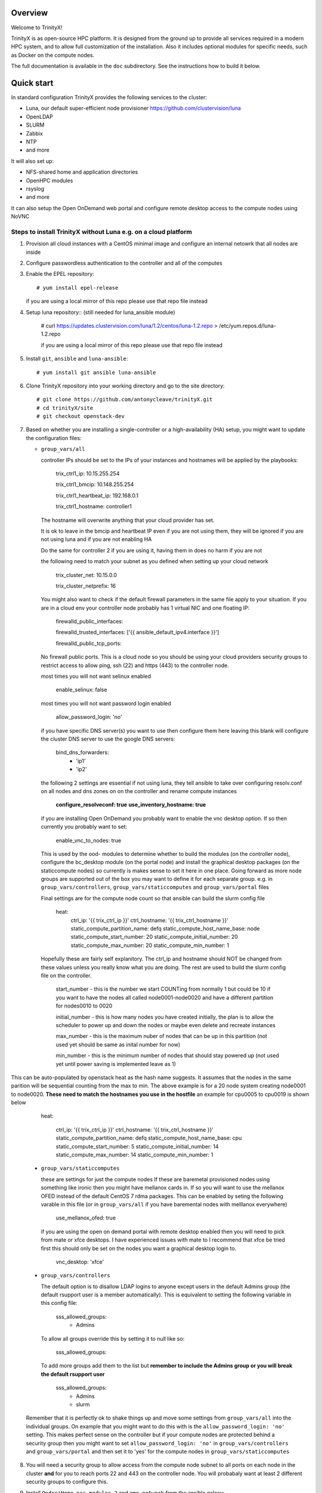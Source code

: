 Overview
========

Welcome to TrinityX!

TrinityX is as open-source HPC platform. It is designed from the ground up to provide all services required in a modern HPC system, and to allow full customization of the installation. Also it includes optional modules for specific needs, such as  Docker on the compute nodes.

The full documentation is available in the ``doc`` subdirectory. See the instructions how to build it below.


Quick start
===========

In standard configuration TrinityX provides the following services to the cluster:

* Luna, our default super-efficient node provisioner https://github.com/clustervision/luna
* OpenLDAP
* SLURM
* Zabbix
* NTP
* and more

It will also set up:

* NFS-shared home and application directories
* OpenHPC modules
* rsyslog
* and more

It can also setup the Open OnDemand web portal and configure remote desktop access to the compute nodes using NoVNC


Steps to install TrinityX without Luna e.g. on a cloud platform
~~~~~~~~~~~~~~~~~~~~~~~~~~~~~~~~~~~~~~~~~~~~~~~~~~~~~~~~~~~~~~~

1. Provision all cloud instances with a CentOS minimal image and configure an internal netowrk that all nodes are inside

2. Configure passwordless authentication to the controller and all of the computes

3. Enable the EPEL repository::

   # yum install epel-release

   if you are using a local mirror of this repo please use that repo file instead

4. Setup luna repository:: (still needed for luna_ansible module)

    # curl https://updates.clustervision.com/luna/1.2/centos/luna-1.2.repo > /etc/yum.repos.d/luna-1.2.repo

    if you are using a local mirror of this repo please use that repo file instead

5. Install ``git``, ``ansible`` and ``luna-ansible``::

    # yum install git ansible luna-ansible

6. Clone TrinityX repository into your working directory and go to the site directory::

    # git clone https://github.com/antonycleave/trinityX.git
    # cd trinityX/site
    # git checkout openstack-dev

7. Based on whether you are installing a single-controller or a high-availability (HA) setup, you might want to update the configuration files:

   * ``group_vars/all``

     controller IPs should be set to the IPs of your instances and hostnames will be applied by the playbooks:

       trix_ctrl1_ip: 10.15.255.254
     
       trix_ctrl1_bmcip: 10.148.255.254
     
       trix_ctrl1_heartbeat_ip: 192.168.0.1
     
       trix_ctrl1_hostname: controller1

     The hostname will overwrite anything that your cloud provider has set.
     
     It is ok to leave in the bmcip and heartbeat IP even if you are not using them, they will be ignored if you are not using luna and if you are not enabling HA

     Do the same for controller 2 if you are using it, having them in does no harm if you are not

     the following need to match your subnet as you defined when setting up your cloud network

       trix_cluster_net:  10.15.0.0
     
       trix_cluster_netprefix:  16
     

     You might also want to check if the default firewall parameters in the same file apply to your situation. If you are in a cloud env your controller node probably has 1 virtual NIC and one floating IP:
   
       firewalld_public_interfaces:
     
       firewalld_trusted_interfaces: ['{{ ansible_default_ipv4.interface }}']
     
       firewalld_public_tcp_ports:

     No firewall public ports. This is a cloud node so you should be using your cloud providers security groups to restrict access to allow ping, ssh (22) and https (443) to the controller node.


     most times you will  not want selinux enabled

       enable_selinux: false

     most times you will  not want password login enabled

       allow_password_login: 'no'


     if you have specific DNS server(s) you want to use then configure them here leaving this blank will configure the cluster DNS server to use the google DNS servers:

       bind_dns_forwarders:
         - 'ip1'
         - 'ip2'

     the following 2 settings are essential if not using luna, they tell ansible to take over configuring resolv.conf on all nodes and dns zones on on the controller and rename compute instances

       **configure_resolveconf: true**
       **use_inventory_hostname: true**


     if you are installing Open OnDemand you probably want to enable the vnc desktop option. If so then currently you probably want to set:

       enable_vnc_to_nodes: true

     This is used by the ood- modules to determine whether to build the modules (on the controller node),  configure the bc_desktop module (on the portal node) and install the graphical desktop packages (on the staticcompute nodes) so currently is makes sense to set it here in one place. Going forward as more node groups are supported out of the box you may want to define it for each separate group. e.g. in ``group_vars/controllers``, ``group_vars/staticcomputes`` and ``group_vars/portal`` files

     Final settings are for the compute node count so that ansible can build the slurm config file

       heat:
         ctrl_ip: '{{ trix_ctrl_ip }}'
         ctrl_hostname: '{{ trix_ctrl_hostname }}'
         static_compute_partition_name: defq
         static_compute_host_name_base: node
         static_compute_start_number: 20
         static_compute_initial_number: 20
         static_compute_max_number: 20
         static_compute_min_number: 1
         
    Hopefully these are fairly self explanitory. The ctrl_ip and hostname should NOT be changed from these values unless you really know what you are doing. The rest are used to build the slurm config file on the controller. 

      start_number - this is the number we start COUNTing from normally 1 but could be 10 if you want to have the nodes all called node0001-node0020 and have a different partition for nodes0010 to 0020

      initial_number - this is how many nodes you have created initially, the plan is to allow the scheduler to power up and down the nodes or maybe even delete and recreate instances

      max_number - this is the maximum nuber of nodes that can be up in this partition (not used yet should be same as inital number for now)

      min_number - this is the minimum number of nodes that should stay powered up (not used yet until power saving is implemented leave as 1)

This can be auto-populated by openstack heat as the hash name suggests. It assumes that the nodes in the same parition will be sequential counting from the max to min. The above example is for a 20 node system creating node0001 to node0020. **These need to match the hostnames you use in the hostfile** an example for cpu0005 to cpu0019 is shown below

       heat:
       
         ctrl_ip: '{{ trix_ctrl_ip }}'
         ctrl_hostname: '{{ trix_ctrl_hostname }}'
         static_compute_partition_name: defq
         static_compute_host_name_base: cpu
         static_compute_start_number: 5
         static_compute_initial_number: 14
         static_compute_max_number: 14
         static_compute_min_number: 1
         

   * ``group_vars/staticcomputes``

     these are settings for just the compute nodes If these are baremetal provisioned nodes using something like ironic then you might have mellanox cards in. If so you will want to use the mellanox OFED instead of the default CentOS 7 rdma packages. This can be enabled by seting the following varable in this file (or in ``group_vars/all`` if you have baremental nodes with melllanox everywhere)

       use_mellanox_ofed: true

     if you are using the open on demand portal  with remote desktop enabled then you will need to pick from mate or xfce desktops. I have experienced issues with mate to I recommend that xfce be tried first this  should only be set on the nodes you want a graphical desktop login to.

       vnc_desktop: 'xfce'

   * ``group_vars/controllers``

     The default option is to disallow LDAP logins to anyone except users in the default Admins group (the default rsupport user is a member automatically). This is equivalent to setting the following variable in this config file:

       sss_allowed_groups:
         - Admins

     To allow all groups override this by setting it to null like so:

       sss_allowed_groups:

     To add more groups add them to the list but **remember to include the Admins group or you will break the default rsupport user**

       sss_allowed_groups:
         - Admins
         - slurm

   Remember that it is perfectly ok to shake things up and move some settings from ``group_vars/all`` into the individual groups. On example that you might want to do this with is the ``allow_password_login: 'no'`` setting. This makes perfect sense on the controller but if your compute nodes are protected behind a security group then you might want to set ``allow_password_login: 'no'`` in  ``group_vars/controllers`` and ``group_vars/portal`` and then set it to 'yes' for the compute nodes in ``group_vars/staticcomputes``

8. You will need a security group to allow access from the compute node subnet to all ports on each node in the cluster **and** for you to reach ports 22 and 443 on the controller node. You will probabaly want at least 2 different security groups to configure this.


9. Install ``OndrejHome.pcs-modules-2`` and ``ome.network`` from the ansible galaxy::

    # ansible-galaxy install OndrejHome.pcs-modules-2 ome.network

10. Configure ``hosts`` file to allow ansible to address nodes. In ALL cases it is very important that the IPs match the IP's assgned by your cloud provider. The hostnames will be set by ansible and DNS will be configured to point these ip's at these hostnames

   Example for non-HA setup with no web portal::

       [controllers]
       vcontroller ansible_host=10.15.255.254
       [staticcomputes]
       node0001 ansible_host=10.15.0.1
       node0002 ansible_host=10.15.0.2

   Example for non-HA setup with a web portal and allowing vnc remote desktop connections to the compute nodes (just ommit the vncnodes setion if you don't want this and it will not be configured)::

       [controllers]
       vcontroller ansible_host=10.15.255.254
       [staticcomputes]
       node0001 ansible_host=10.15.0.1
       node0002 ansible_host=10.15.0.2
       [ood]
       portal ansible_host=10.15.255.241
       [vncnodes]
       node0001 ansible_host=10.15.0.1
       node0002 ansible_host=10.15.0.2

    If you want a separate queue for the remote esktop nodes, this is currently left as an exercise for the reader. This will require creating a new group of nodes and modifying the slurm role to configure these new nodes

   Example for HA setup::

       [controllers]
       vcontroller1 ansible_host=10.15.255.254
       vcontroller2 ansible_host=10.15.255.253
       [staticcomputes]
       node0001 ansible_host=10.15.0.1
       node0002 ansible_host=10.15.0.2

11. Start TrinityX installation::

     # ansible-playbook controller.yml --skip-tags=luna

     the skip-tags entry is essential or bad things will happen with the suggested network config. Doing it this way allows us to use the same controller file for both types of install.

    **Note**: If errors are encoutered during the installation process, analyze the error(s) in the output and try to fix it then re-run the installer.

    **Note**: By default, the installation logs will be available at ``/var/log/trinity.log``

12. Deploy the compute nodes

    # ansible-playbook static-compute.yml

13. Deploy the portal nodes (if needed and assuming that your portal node is called portal in the inventory file above)

    # ansible-playbook ood-portal.yml -l portal 

    the -l portal is not strictly required but if you are doing this at the beginning of the cluster install and not adding a portal node to an existing VM this stops it repeating actions which ahve already been allplied in the controller and compute node setup.

Now you have your controller(s), portal and computes!


Customizing your installation
-----------------------------

Now, if you want to tailor TrinityX to your needs, you can modify the ansible playbooks and variable files.

Descriptions to configuration options are given inside ``controller.yml`` and ``group_vars/*``. Options that might be changed include:

* Controller's hostnames and IP addresses
* Shared storage backing device
* DHCP dynamic range
* Firewall settings
* mellanox ofed
  * if you want this installed on only the 

You can also choose which components to exclude from the installation by modifying the ``controller.yml`` ``.yml`` playbook.

OpenHPC Support
===============

The OpenHPC project provides a framework for building, managing and maintain HPC clusters. This project provides packages for most popular scientific and HPC applications. TrinityX can integrate this effort into it's ecosystem. In order to enable this integration set the flag ``enable_openhpc`` in ``group_vars/all`` to ``true``. 
Currently when OpenHPC is enabled standart environment modules, slurm and pdsh from TrinityX gets disabled and OpenHPC versions are used instead. 

Steps to install TrinityX with Luna
~~~~~~~~~~~~~~~~~~~~~~~~~

1. Install CentOS Minimal on your controller(s)

2. Configure network interfaces that will be used in the cluster, e.g public, provisioning and MPI networks

3. Configure passwordless authentication to the controller itself or/and for both controllers in the HA case

4. Setup luna repository::

    # curl https://updates.clustervision.com/luna/1.2/centos/luna-1.2.repo > /etc/yum.repos.d/luna-1.2.repo

5. Enable the EPEL repository::

   # yum install epel-release

6. Install ``git``, ``ansible`` and ``luna-ansible``::

    # yum install git ansible luna-ansible

7. Clone TrinityX repository into your working directory and go to the site directory::

    # git clone http://github.com/clustervision/trinityX
    # cd trinityX/site

8. Based on whether you're installing a single-controller or a high-availability (HA) setup, you might want to update the configuration files:

   * ``group_vars/all``

   You might also want to check if the default firewall parameters in the same file apply to your situation::

      firewalld_public_interfaces: [eth0]
      firewalld_trusted_interfaces: [eth1]
      firewalld_public_tcp_ports: [22, 443]

   **Note**: In the case of an HA setup you will most probably need to change the default name of the shared block device set by ``shared_fs_device``.

9. Install ``OndrejHome.pcs-modules-2`` from the ansible galaxy::

    # ansible-galaxy install OndrejHome.pcs-modules-2

10. Configure ``hosts`` file to allow ansible to address controllers.

   Example for non-HA setup::

       [controllers]
       controller ansible_host=10.141.255.254

   Example for HA setup::

       [controllers]
       controller1 ansible_host=10.141.255.254
       controller2 ansible_host=10.141.255.253

11. Start TrinityX installation::

     # ansible-playbook controller.yml

    **Note**: If errors are encoutered during the installation process, analyze the error(s) in the output and try to fix it then re-run the installer.

    **Note**: By default, the installation logs will be available at ``/var/log/trinity.log``

11. Create a default OS image::

    # ansible-playbook compute.yml

Now you have your controller(s) installed and the default OS image created!


Customizing your installation
-----------------------------

Now, if you want to tailor TrinityX to your needs, you can modify the ansible playbooks and variable files.

Descriptions to configuration options are given inside ``controller.yml`` and ``group_vars/*``. Options that might be changed include:

* Controller's hostnames and IP addresses
* Shared storage backing device
* DHCP dynamic range
* Firewall settings

You can also choose which components to exclude from the installation by modifying the ``controller.yml`` playbook.

OpenHPC Support
===============

The OpenHPC project provides a framework for building, managing and maintain HPC clusters. This project provides packages for most popular scientific and HPC applications. TrinityX can integrate this effort into it's ecosystem. In order to enable this integration set the flag ``enable_openhpc`` in ``group_vars/all`` to ``true``. 
Currently when OpenHPC is enabled standart environment modules, slurm and pdsh from TrinityX gets disabled and OpenHPC versions are used instead. 

Documentation
=============

To build the full set of the documentation included with TrinityX:

1. Install ``git``::

    # yum install git

2. Clone TrinityX repository into your working directory and go to the directory containing the documentation::

    # git clone http://github.com/clustervision/trinityx
    # cd trinityX/doc

3. Install ``pip``, e.g. from EPEL repository::

    # yum install python34-pip.noarch

4. Install ``sphinx`` and ``Rinohtype``::

    # pip3.4 install sphinx Rinohtype

6. Build the PDF version of the TrinityX guides::

   # sphinx-build -b rinoh . _build/

If everything goes well, the documentation will be saved as ``_build/TrinityX.pdf``


Contributing
============

To contribute to TrinityX:

1. Get familiar with our `code guidelines <Guidelines.rst>`_
2. Clone TrinityX repository
3. Commit your changes in your repository and create a pull request to the ``dev`` branch in ours.
